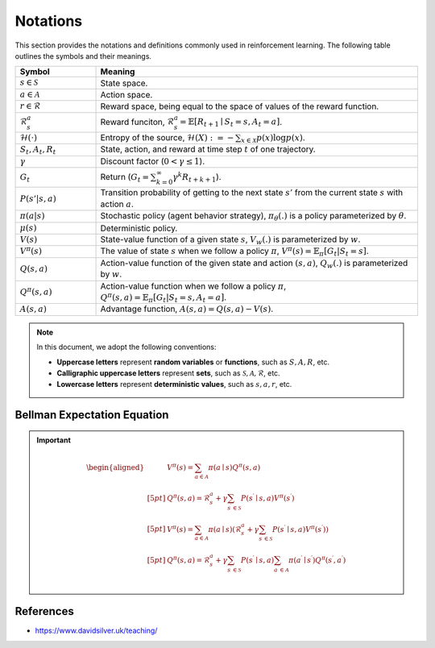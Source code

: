 Notations
==========

This section provides the notations and definitions commonly used in reinforcement learning. The following table outlines the symbols and their meanings.

.. list-table::
   :widths: 20 80
   :header-rows: 1

   * - Symbol
     - Meaning
   * - :math:`s \in \mathcal{S}`
     - State space.
   * - :math:`a \in \mathcal{A}`
     - Action space.
   * - :math:`r \in \mathcal{R}`
     - Reward space, being equal to the space of values of the reward function.
   * - :math:`\mathcal{R}^a_s`
     - Reward funciton, :math:`\mathcal{R}_s^a=\mathbb{E}\left[R_{t+1} \mid S_t=s, A_t=a\right]`.
   * - :math:`\mathcal{H}(\cdot)`
     - Entropy of the source, :math:`\mathcal{H}(X):=-\sum_{x \in \mathcal{X}} p(x) \log p(x)`.
   * - :math:`S_t, A_t, R_t`
     - State, action, and reward at time step :math:`t` of one trajectory.
   * - :math:`\gamma`
     - Discount factor (:math:`0 < \gamma \leq 1`).
   * - :math:`G_t`
     - Return (:math:`G_t = \sum_{k=0}^{\infty} \gamma^k R_{t+k+1}`).
   * - :math:`P(s' | s, a)`
     - Transition probability of getting to the next state :math:`s'` from the current state :math:`s` with action :math:`a`.
   * - :math:`\pi(a|s)`
     - Stochastic policy (agent behavior strategy), :math:`\pi_\theta(.)` is a policy parameterized by :math:`\theta`.
   * - :math:`\mu(s)`
     - Deterministic policy.
   * - :math:`V(s)`
     - State-value function of a given state :math:`s`, :math:`V_w(.)` is parameterized by :math:`w`.
   * - :math:`V^\pi(s)`
     - The value of state :math:`s` when we follow a policy :math:`\pi`, :math:`V^\pi(s) = \mathbb{E}_{\pi}[G_t | S_t = s]`.
   * - :math:`Q(s, a)`
     - Action-value function of the given state and action :math:`(s, a)`, :math:`Q_w(.)` is parameterized by :math:`w`.
   * - :math:`Q^\pi(s, a)`
     - Action-value function when we follow a policy :math:`\pi`, :math:`Q^\pi(s, a) = \mathbb{E}_{\pi}[G_t | S_t = s, A_t = a]`.
   * - :math:`A(s, a)`
     - Advantage function, :math:`A(s, a) = Q(s, a) - V(s)`.

.. note::

   In this document, we adopt the following conventions:
   
   - **Uppercase letters** represent **random variables** or **functions**, such as :math:`S, A, R`, etc.
   - **Calligraphic uppercase letters** represent **sets**, such as :math:`\mathcal{S}, \mathcal{A}, \mathcal{R}`, etc.
   - **Lowercase letters** represent **deterministic values**, such as :math:`s, a , r`, etc.

Bellman Expectation Equation
------------------------------
.. important::

   .. math::
      \begin{aligned}
      	&V^{\pi}(s)=\sum_{a\in \mathcal{A}}{\pi}(a\mid s)Q^{\pi}(s,a)\\[5pt]
      	&Q^{\pi}(s,a)=\mathcal{R} _{s}^{a}+\gamma \sum_{s^{\prime}\in \mathcal{S}}{P}\left( s^{\prime}\mid s,a \right) V^{\pi}\left( s^{\prime} \right)\\[5pt]
      	&V^{\pi}(s)=\sum_{a\in \mathcal{A}}{\pi}(a\mid s)\left( \mathcal{R} _{s}^{a}+\gamma \sum_{s^{\prime}\in \mathcal{S}}{P}\left( s^{\prime}\mid s,a \right) V^{\pi}\left( s^{\prime} \right) \right)\\[5pt]
      	&Q^{\pi}(s,a)=\mathcal{R} _{s}^{a}+\gamma \sum_{s^{\prime}\in \mathcal{S}}{P}\left( s^{\prime}\mid s,a \right) \sum_{a^{\prime}\in \mathcal{A}}{\pi}\left( a^{\prime}\mid s^{\prime} \right) Q^{\pi}\left( s^{\prime},a^{\prime} \right)\\
      \end{aligned}

References
----------------

- https://www.davidsilver.uk/teaching/

